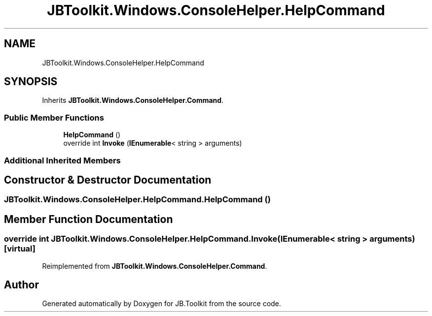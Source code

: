 .TH "JBToolkit.Windows.ConsoleHelper.HelpCommand" 3 "Mon Aug 31 2020" "JB.Toolkit" \" -*- nroff -*-
.ad l
.nh
.SH NAME
JBToolkit.Windows.ConsoleHelper.HelpCommand
.SH SYNOPSIS
.br
.PP
.PP
Inherits \fBJBToolkit\&.Windows\&.ConsoleHelper\&.Command\fP\&.
.SS "Public Member Functions"

.in +1c
.ti -1c
.RI "\fBHelpCommand\fP ()"
.br
.ti -1c
.RI "override int \fBInvoke\fP (\fBIEnumerable\fP< string > arguments)"
.br
.in -1c
.SS "Additional Inherited Members"
.SH "Constructor & Destructor Documentation"
.PP 
.SS "JBToolkit\&.Windows\&.ConsoleHelper\&.HelpCommand\&.HelpCommand ()"

.SH "Member Function Documentation"
.PP 
.SS "override int JBToolkit\&.Windows\&.ConsoleHelper\&.HelpCommand\&.Invoke (\fBIEnumerable\fP< string > arguments)\fC [virtual]\fP"

.PP
Reimplemented from \fBJBToolkit\&.Windows\&.ConsoleHelper\&.Command\fP\&.

.SH "Author"
.PP 
Generated automatically by Doxygen for JB\&.Toolkit from the source code\&.
